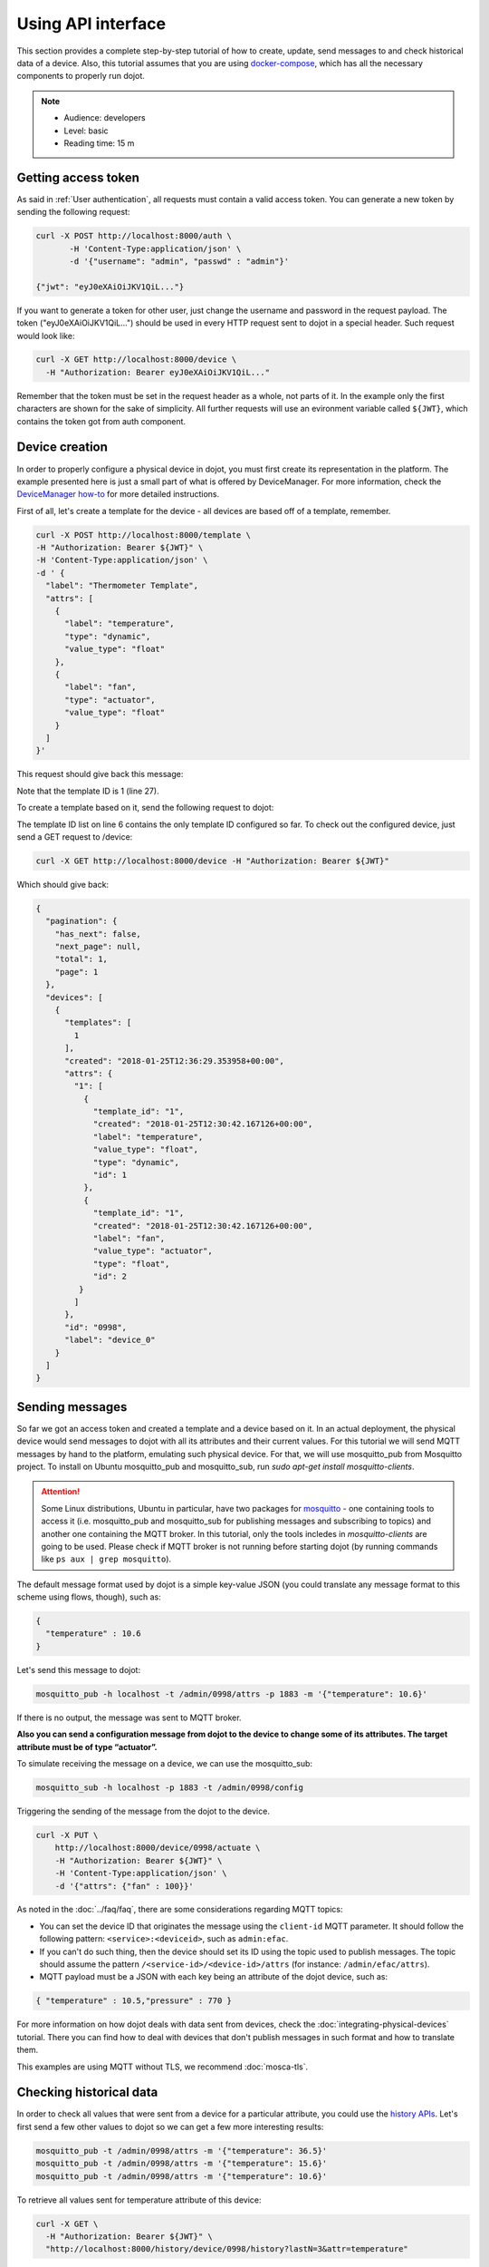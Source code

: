 .. _Using API interface:

Using API interface
===================

This section provides a complete step-by-step tutorial of how to create,
update, send messages to and check historical data of a device. Also, this
tutorial assumes that you are using `docker-compose`_, which has all the
necessary components to properly run dojot.

.. note::
   - Audience: developers
   - Level: basic
   - Reading time: 15 m


Getting access token
--------------------

As said in :ref:`User authentication`, all requests must contain a valid access
token. You can generate a new token by sending the following request:

.. code-block:: bash

  curl -X POST http://localhost:8000/auth \
         -H 'Content-Type:application/json' \
         -d '{"username": "admin", "passwd" : "admin"}'

  {"jwt": "eyJ0eXAiOiJKV1QiL..."}

If you want to generate a token for other user, just change the username and
password in the request payload. The token ("eyJ0eXAiOiJKV1QiL...") should be
used in every HTTP request sent to dojot in a special header. Such request
would look like:

.. code-block:: bash

   curl -X GET http://localhost:8000/device \
     -H "Authorization: Bearer eyJ0eXAiOiJKV1QiL..."

Remember that the token must be set in the request header as a whole, not parts
of it. In the example only the first characters are shown for the sake of
simplicity. All further requests will use an evironment variable called
``${JWT}``, which contains the token got from auth component.


Device creation
---------------

In order to properly configure a physical device in dojot, you must first
create its representation in the platform. The example presented here is just a
small part of what is offered by DeviceManager. For more information, check the
`DeviceManager how-to`_ for more detailed instructions.

First of all, let's create a template for the device - all devices are based
off of a template, remember.

.. code-block:: bash

    curl -X POST http://localhost:8000/template \
    -H "Authorization: Bearer ${JWT}" \
    -H 'Content-Type:application/json' \
    -d ' {
      "label": "Thermometer Template",
      "attrs": [
        {
          "label": "temperature",
          "type": "dynamic",
          "value_type": "float"
        },
        {
          "label": "fan",
          "type": "actuator",
          "value_type": "float"
        }
      ]
    }'

This request should give back this message:


.. code-block:: json
   :linenos:

    {
      "result": "ok",
      "template": {
        "created": "2018-01-25T12:30:42.164695+00:00",
        "data_attrs": [
          {
            "template_id": "1",
            "created": "2018-01-25T12:30:42.167126+00:00",
            "label": "temperature",
            "value_type": "float",
            "type": "dynamic",
            "id": 1
          }
        ],
        "label": "Thermometer Template",
        "config_attrs": [],
        "attrs": [
          {
            "template_id": "1",
            "created": "2018-01-25T12:30:42.167126+00:00",
            "label": "temperature",
            "value_type": "float",
            "type": "dynamic",
            "id": 1
          },
          {
            "template_id": "1",
            "created": "2018-01-25T12:30:42.167126+00:00",
            "label": "fan",
            "value_type": "actuator",
            "type": "float",
            "id": 2
          }
        ],
        "id": 1
      }
    }

Note that the template ID is 1 (line 27).

To create a template based on it, send the following request to dojot:

.. code-block:: bash
    :linenos:

    curl -X POST http://localhost:8000/device \
    -H "Authorization: Bearer ${JWT}" \
    -H 'Content-Type:application/json' \
    -d ' {
      "templates": [
        "1"
      ],
      "label": "device"
    }'


The template ID list on line 6 contains the only template ID configured so far.
To check out the configured device, just send a GET request to /device:

.. code-block:: bash

    curl -X GET http://localhost:8000/device -H "Authorization: Bearer ${JWT}"


Which should give back:

.. code-block:: bash

    {
      "pagination": {
        "has_next": false,
        "next_page": null,
        "total": 1,
        "page": 1
      },
      "devices": [
        {
          "templates": [
            1
          ],
          "created": "2018-01-25T12:36:29.353958+00:00",
          "attrs": {
            "1": [
              {
                "template_id": "1",
                "created": "2018-01-25T12:30:42.167126+00:00",
                "label": "temperature",
                "value_type": "float",
                "type": "dynamic",
                "id": 1
              },
              {
                "template_id": "1",
                "created": "2018-01-25T12:30:42.167126+00:00",
                "label": "fan",
                "value_type": "actuator",
                "type": "float",
                "id": 2
             }
            ]
          },
          "id": "0998",
          "label": "device_0"
        }
      ]
    }


Sending messages
----------------

So far we got an access token and created a template and a device based on it.
In an actual deployment, the physical device would send messages to dojot with
all its attributes and their current values. For this tutorial we will send
MQTT messages by hand to the platform, emulating such physical device. For
that, we will use mosquitto_pub from Mosquitto project.
To install on Ubuntu mosquitto_pub and mosquitto_sub,
run `sudo apt-get install mosquitto-clients`.


.. ATTENTION::
    Some Linux distributions, Ubuntu in particular, have two packages for
    `mosquitto`_ - one containing tools to access it (i.e. mosquitto_pub and
    mosquitto_sub for publishing messages and subscribing to topics) and
    another one containing the MQTT broker. In this tutorial, only the tools incledes
    in `mosquitto-clients` are going to be used.
    Please check if MQTT broker is not running before starting dojot
    (by running commands like ``ps aux | grep mosquitto``).


The default message format used by dojot is a simple key-value JSON (you could
translate any message format to this scheme using flows, though), such as:

.. code-block:: json

    {
      "temperature" : 10.6
    }

Let's send this message to dojot:

.. code-block:: bash

  mosquitto_pub -h localhost -t /admin/0998/attrs -p 1883 -m '{"temperature": 10.6}'


If there is no output, the message was sent to MQTT broker.


**Also you can send a configuration message from dojot to the device to change some of its attributes.
The target attribute must be of type “actuator”.**

To simulate receiving the message on a device, we can use the mosquitto_sub:

.. code-block:: bash

  mosquitto_sub -h localhost -p 1883 -t /admin/0998/config

Triggering the sending of the message from the dojot to the device.


.. code-block:: bash

  curl -X PUT \
      http://localhost:8000/device/0998/actuate \
      -H "Authorization: Bearer ${JWT}" \
      -H 'Content-Type:application/json' \
      -d '{"attrs": {"fan" : 100}}'



As noted in the :doc:`../faq/faq`, there are some considerations regarding MQTT
topics:

- You can set the device ID that originates the message using the ``client-id``
  MQTT parameter. It should follow the following pattern:
  ``<service>:<deviceid>``, such as ``admin:efac``.

- If you can't do such thing, then the device should set its ID using the topic
  used to publish messages. The topic should assume the pattern
  ``/<service-id>/<device-id>/attrs`` (for instance: ``/admin/efac/attrs``).

- MQTT payload must be a JSON with each key being an attribute of the dojot
  device, such as:

.. code-block:: javascript

  { "temperature" : 10.5,"pressure" : 770 }

For more information on how dojot deals with data sent from devices, check the
:doc:`integrating-physical-devices` tutorial. There you can find how to deal
with devices that don't publish messages in such format and how to translate
them.

This examples are using MQTT without TLS, we recommend :doc:`mosca-tls`.

Checking historical data
------------------------

In order to check all values that were sent from a device for a particular
attribute, you could use the `history APIs`_. Let's first send a few other
values to dojot so we can get a few more interesting results:


.. code-block:: bash

  mosquitto_pub -t /admin/0998/attrs -m '{"temperature": 36.5}'
  mosquitto_pub -t /admin/0998/attrs -m '{"temperature": 15.6}'
  mosquitto_pub -t /admin/0998/attrs -m '{"temperature": 10.6}'


To retrieve all values sent for temperature attribute of this device:

.. code-block:: bash

  curl -X GET \
    -H "Authorization: Bearer ${JWT}" \
    "http://localhost:8000/history/device/0998/history?lastN=3&attr=temperature"

The history endpoint is built from these values:

- ``.../device/0998/...``: the device ID is ``0998`` - this is retrieved from
  the ``id`` attribute from the device
- ``.../history?lastN=3&attr=temperature``: the requested attribute is
  temperature and it should get the last 3 values. More operators are available
  in `history APIs`_.

  The request should result in the following message:

.. code-block:: json

    [
      {
        "device_id": "0998",
        "ts": "2018-03-22T13:47:07.050000Z",
        "value": 10.6,
        "attr": "temperature"
      },
      {
        "device_id": "0998",
        "ts": "2018-03-22T13:46:42.455000Z",
        "value": 15.6,
        "attr": "temperature"
      },
      {
        "device_id": "0998",
        "ts": "2018-03-22T13:46:21.535000Z",
        "value": 36.5,
        "attr": "temperature"
      }
    ]


This message contains all previously sent values.


.. _YouTube channel: https://www.youtube.com/channel/UCK1iQ-d-K-O2mOLahPOoe6w
.. _JSON Web Token: https://tools.ietf.org/html/rfc7519
.. _jwt.io: https://jwt.io/
.. _auth: https://github.com/dojot/auth
.. _auth documentation: http://dojotdocs.readthedocs.io/projects/auth/
.. _docker-compose: https://github.com/dojot/docker-compose
.. _DeviceManager: https://github.com/dojot/device-manager
.. _DeviceManager documentation: http://dojotdocs.readthedocs.io/projects/DeviceManager/
.. _DeviceManager how-to: http://dojotdocs.readthedocs.io/projects/DeviceManager/en/latest/using-device-manager.html#using-devicemanager
.. _mashup: https://github.com/dojot/mashup
.. _mosquitto: https://projects.eclipse.org/projects/technology.mosquitto
.. _history APIs: https://dojot.github.io/history-ws/apiary_latest.html
.. _flowbroker: https://github.com/dojot/flowbroker
.. _iotagent-mosca: https://github.com/dojot/iotagent-mosca
.. _iotagent-nodejs: https://github.com/dojot/iotagent-nodejs
